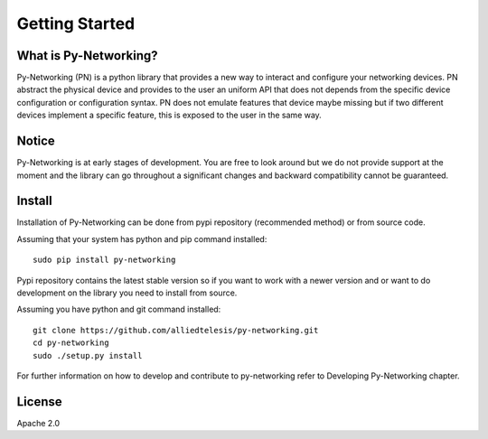 Getting Started
###############

What is Py-Networking?
----------------------

Py-Networking (PN) is a python library that provides a new way to interact and configure your networking devices.
PN abstract the physical device and provides to the user an uniform API that does not depends from the specific device configuration or configuration syntax.
PN does not emulate features that device maybe missing but if two different devices implement a specific feature, this is exposed to the user in the same way.

Notice
------
Py-Networking is at early stages of development. You are free to look around but we do not provide support at the moment
and the library can go throughout a significant changes and backward compatibility cannot be guaranteed.

Install
-------
Installation of Py-Networking can be done from pypi repository (recommended method) or from source code.

Assuming that your system has python and pip command installed::

    sudo pip install py-networking

Pypi repository contains the latest stable version so if you want to work with a newer version and or want to do development
on the library you need to install from source.

Assuming you have python and git command installed::

    git clone https://github.com/alliedtelesis/py-networking.git
    cd py-networking
    sudo ./setup.py install

For further information on how to develop and contribute to py-networking refer to Developing Py-Networking chapter.

License
-------
Apache 2.0


